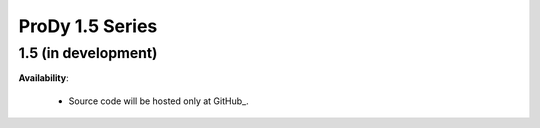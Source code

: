ProDy 1.5 Series
===============================================================================

1.5 (in development)
-------------------------------------------------------------------------------


**Availability**:

  * Source code will be hosted only at GitHub_.
